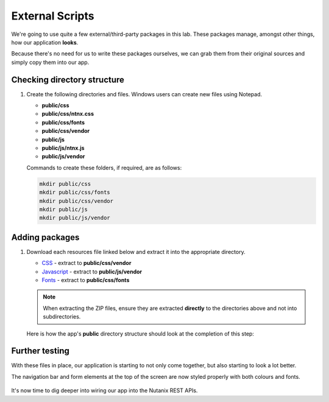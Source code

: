 External Scripts
################

We're going to use quite a few external/third-party packages in this lab.  These packages manage, amongst other things, how our application **looks**.

Because there's no need for us to write these packages ourselves, we can grab them from their original sources and simply copy them into our app.

Checking directory structure
............................

#. Create the following directories and files.  Windows users can create new files using Notepad.

   - **public/css**
   - **public/css/ntnx.css**
   - **public/css/fonts**
   - **public/css/vendor**
   - **public/js**
   - **public/js/ntnx.js**
   - **public/js/vendor**

   Commands to create these folders, if required, are as follows:

   .. code-block:: bash

      mkdir public/css
      mkdir public/css/fonts
      mkdir public/css/vendor
      mkdir public/js
      mkdir public/js/vendor

Adding packages
...............

#. Download each resources file linked below and extract it into the appropriate directory.

   - `CSS <https://github.com/nutanixdev/lab-assets/blob/master/php-lab-v2/resources/css-vendor.zip?raw=true>`_ - extract to **public/css/vendor**
   - `Javascript <https://github.com/nutanixdev/lab-assets/blob/master/php-lab-v2/resources/js-vendor.zip?raw=true>`_ - extract to **public/js/vendor**
   - `Fonts <https://github.com/nutanixdev/lab-assets/blob/master/php-lab-v2/resources/fonts.zip?raw=true>`_ - extract to **public/css/fonts**

   .. note::
   
      When extracting the ZIP files, ensure they are extracted **directly** to the directories above and not into subdirectories.

   Here is how the app's **public** directory structure should look at the completion of this step:

   .. figure:: images/public_structure.png

Further testing
...............

With these files in place, our application is starting to not only come together, but also starting to look a lot better.

The navigation bar and form elements at the top of the screen are now styled properly with both colours and fonts.

.. figure:: images/styled.png

It's now time to dig deeper into wiring our app into the Nutanix REST APIs.